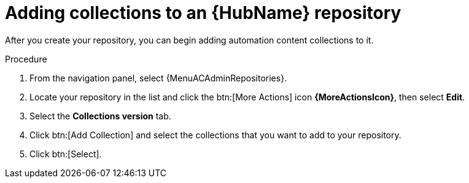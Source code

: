 // Module included in the following assemblies:
// assembly-basic-repo-management.adoc

[id="proc-adding-collections-repository"]

= Adding collections to an {HubName} repository

After you create your repository, you can begin adding automation content collections to it.

.Procedure
. From the navigation panel, select {MenuACAdminRepositories}.
. Locate your repository in the list and click the btn:[More Actions] icon *{MoreActionsIcon}*, then select *Edit*.
. Select the *Collections version* tab.
. Click btn:[Add Collection] and select the collections that you want to add to your repository.
. Click btn:[Select].
